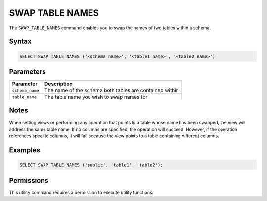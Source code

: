 .. _swap_table_names:

****************
SWAP TABLE NAMES
****************

The ``SWAP_TABLE_NAMES`` command enables you to swap the names of two tables within a schema. 

Syntax
======

.. code-block:: postgres

	SELECT SWAP_TABLE_NAMES ('<schema_name>', '<table1_name>', '<table2_name>')	

Parameters
==========

.. list-table:: 
   :widths: auto
   :header-rows: 1
   
   * - Parameter
     - Description
   * - ``schema_name``
     - The name of the schema both tables are contained within
   * - ``table_name``
     - The table name you wish to swap names for

Notes
=====

When setting views or performing any operation that points to a table whose name has been swapped, the view will address the same table name. If no columns are specified, the operation will succeed. However, if the operation references specific columns, it will fail because the view points to a table containing different columns.

Examples
========

.. code-block:: postgres

	SELECT SWAP_TABLE_NAMES ('public', 'table1', 'table2');	

Permissions
===========

This utility command requires a permission to execute utility functions.